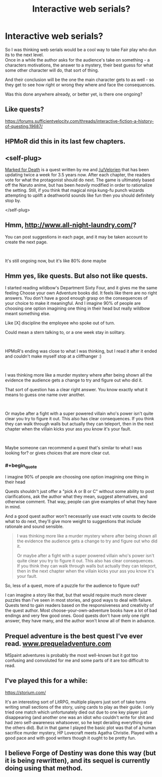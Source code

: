 #+TITLE: Interactive web serials?

* Interactive web serials?
:PROPERTIES:
:Author: Hamitos
:Score: 8
:DateUnix: 1562003066.0
:END:
So I was thinking web serials would be a cool way to take Fair play who dun its to the next level.\\
Once in a while the author asks for the audience's take on something - a characters motivations, the answer to a mystery, their best guess for what some other character will do, that sort of thing.

And their conclusion will be the one the main character gets to as well - so they get to see how right or wrong they where and face the consequences.

Was this done anywhere already, or better yet, is there one ongoing?


** Like quests?

[[https://forums.sufficientvelocity.com/threads/interactive-fiction-a-history-of-questing.19687/]]
:PROPERTIES:
:Score: 18
:DateUnix: 1562006084.0
:END:


** HPMoR did this in its last few chapters.
:PROPERTIES:
:Author: GreenCloakGuy
:Score: 3
:DateUnix: 1562071622.0
:END:


** <self-plug>

[[https://forums.sufficientvelocity.com/threads/marked-for-death-a-rational-naruto-quest.24481/][Marked for Death]] is a quest written by me and [[/u/Velorien]] that has been updating twice a week for 3.5 years now. After each chapter, the readers vote for what the protagonist should do next. The game is ultimately based off the Naruto anime, but has been /heavily/ modified in order to rationalize the setting. Still, if you think that magical ninja kung-fu punch wizards attempting to uplift a deathworld sounds like fun then you should definitely stop by.

</self-plug>
:PROPERTIES:
:Author: eaglejarl
:Score: 5
:DateUnix: 1562175341.0
:END:


** Hmm, [[http://www.all-night-laundry.com/]]?

You can post suggestions in each page, and it may be taken account to create the next page.

​

It's still ongoing now, but it's like 80% done maybe
:PROPERTIES:
:Author: TwoxMachina
:Score: 2
:DateUnix: 1562167534.0
:END:


** Hmm yes, like quests. But also not like quests.

I started reading wildbow's Department Sixty Four, and it gives me the same feeling Choose your own Adventure books did. It feels like there are no right answers. You don't have a good enough grasp on the consequences of your choice to make it meaningful. And I imagine 90% of people are choosing one option imagining one thing in their head but really wildbow meant something else.

Like [X] discipline the employee who spoke out of turn.

Could mean a stern talking to, or a one week stay in solitary.

​

HPMoR's ending was close to what I was thinking, but I read it after it ended and couldn't make myself stop at a cliffhanger :)

​

I was thinking more like a murder mystery where after being shown all the evidence the audience gets a change to try and figure out who did it.

That sort of question has a clear right answer. You know exactly what it means to guess one name over another.

​

Or maybe after a fight with a super powered villain who's power isn't quite clear you try to figure it out. This also has clear consequences. If you think they can walk through walls but actually they can teleport, then in the next chapter when the villain kicks your ass you know it's your fault.

​

Maybe someone can recommend a quest that's similar to what I was looking for? or gives choices that are more clear cut.
:PROPERTIES:
:Author: Hamitos
:Score: 1
:DateUnix: 1562260328.0
:END:

*** #+begin_quote
  I imagine 90% of people are choosing one option imagining one thing in their head
#+end_quote

Quests shouldn't just offer a "pick A or B or C" without some ability to post clarifications, ask the author what they mean, suggest alternatives, and otherwise comment. That way, people can give examples of what they have in mind.

And a good quest author won't necessarily use exact vote counts to decide what to do next, they'll give more weight to suggestions that include rationale and sound sensible.

#+begin_quote
  I was thinking more like a murder mystery where after being shown all the evidence the audience gets a change to try and figure out who did it.

  Or maybe after a fight with a super powered villain who's power isn't quite clear you try to figure it out. This also has clear consequences. If you think they can walk through walls but actually they can teleport, then in the next chapter when the villain kicks your ass you know it's your fault.
#+end_quote

So, less of a quest, more of a puzzle for the audience to figure out?

I can imagine a story like that, but that would require much more clever puzzles than I've seen in most stories, and good ways to deal with failure. Quests tend to gain readers based on the responsiveness and creativity of the quest author. Most choose-your-own-adventure books have a lot of bad endings and very few good ones. Good quests don't have only one right answer, they have many, and the author won't know all of them in advance.
:PROPERTIES:
:Author: JoshTriplett
:Score: 2
:DateUnix: 1562800911.0
:END:


** Prequel adventure is the best quest I've ever read. [[http://www.prequeladventure.com][www.prequeladventure.com]]

MSpaint adventures is probably the most well-known but it got too confusing and convoluted for me and some parts of it are too difficult to read.
:PROPERTIES:
:Author: appropriate-username
:Score: 1
:DateUnix: 1562445918.0
:END:


** I've played this for a while:

[[https://storium.com/]]

It's an interesting sort of LitRPG, multiple players just sort of take turns writing small sections of the story, using cards to play as their guide. I only tried one match which unfortunately died out due to one key player just disappearing (and another one was an idiot who couldn't write for shit and had zero self-awareness whatsoever, so he kept derailing everything else the others did). But in that game I played the basic plot was that of a human sacrifice murder mystery, HP Lovecraft meets Agatha Christie. Played with a good pace and with good writers though it ought to be pretty fun.
:PROPERTIES:
:Author: SimoneNonvelodico
:Score: 1
:DateUnix: 1562570064.0
:END:


** I believe Forge of Destiny was done this way (but it is being rewritten), and its sequel is currently doing using that method.
:PROPERTIES:
:Author: ConnorF42
:Score: 1
:DateUnix: 1562736259.0
:END:
